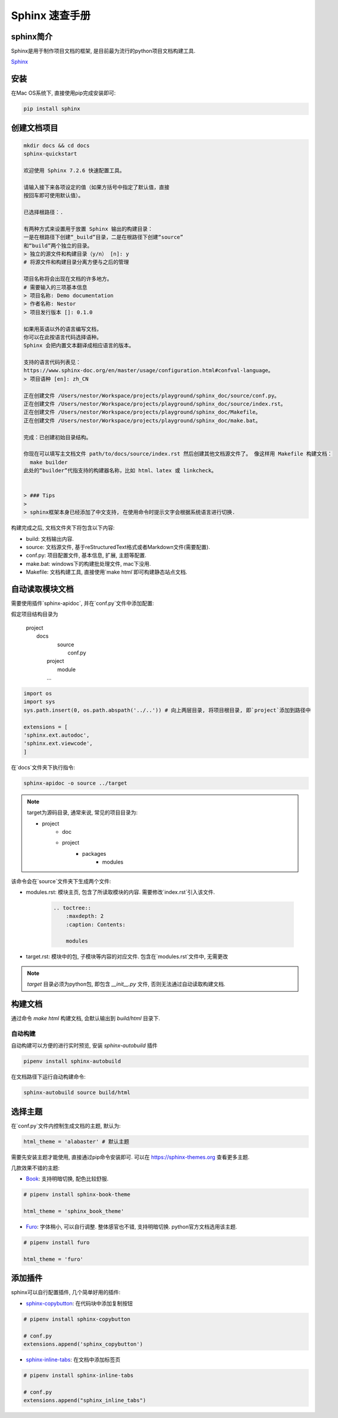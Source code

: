 ================================================
Sphinx 速查手册
================================================

sphinx简介
------------------------------------------------

Sphinx是用于制作项目文档的框架, 是目前最为流行的python项目文档构建工具.

`Sphinx`_

.. _Sphinx: https://www.sphinx-doc.org/en/master/

安装
------------------------------------------------

在Mac OS系统下, 直接使用pip完成安装即可:

.. code-block:: bash

    pip install sphinx


创建文档项目
------------------------------------------------

.. code-block:: bash

    mkdir docs && cd docs
    sphinx-quickstart

    欢迎使用 Sphinx 7.2.6 快速配置工具。

    请输入接下来各项设定的值（如果方括号中指定了默认值，直接
    按回车即可使用默认值）。

    已选择根路径：.

    有两种方式来设置用于放置 Sphinx 输出的构建目录：
    一是在根路径下创建“_build”目录，二是在根路径下创建“source”
    和“build”两个独立的目录。
    > 独立的源文件和构建目录（y/n） [n]: y
    # 将源文件和构建目录分离方便与之后的管理

    项目名称将会出现在文档的许多地方。
    # 需要输入的三项基本信息
    > 项目名称: Demo documentation
    > 作者名称: Nestor
    > 项目发行版本 []: 0.1.0

    如果用英语以外的语言编写文档，
    你可以在此按语言代码选择语种。
    Sphinx 会把内置文本翻译成相应语言的版本。

    支持的语言代码列表见：
    https://www.sphinx-doc.org/en/master/usage/configuration.html#confval-language。
    > 项目语种 [en]: zh_CN

    正在创建文件 /Users/nestor/Workspace/projects/playground/sphinx_doc/source/conf.py。
    正在创建文件 /Users/nestor/Workspace/projects/playground/sphinx_doc/source/index.rst。
    正在创建文件 /Users/nestor/Workspace/projects/playground/sphinx_doc/Makefile。
    正在创建文件 /Users/nestor/Workspace/projects/playground/sphinx_doc/make.bat。

    完成：已创建初始目录结构。

    你现在可以填写主文档文件 path/to/docs/source/index.rst 然后创建其他文档源文件了。 像这样用 Makefile 构建文档：
      make builder
    此处的“builder”代指支持的构建器名称，比如 html、latex 或 linkcheck。


    > ### Tips
    >
    > sphinx框架本身已经添加了中文支持, 在使用命令时提示文字会根据系统语言进行切换.

构建完成之后, 文档文件夹下将包含以下内容:

* build: 文档输出内容.
* source: 文档源文件, 基于reStructuredText格式或者Markdown文件(需要配置).
* conf.py: 项目配置文件, 基本信息, 扩展, 主题等配置.
* make.bat: windows下的构建批处理文件, mac下没用.
* Makefile: 文档构建工具, 直接使用`make html`即可构建静态站点文档.

自动读取模块文档
------------------------------------------------

需要使用插件`sphinx-apidoc`, 并在`conf.py`文件中添加配置:

假定项目结构目录为

    | project
    | 	docs
    |			source
    |				conf.py
    |		project
    |			module
    | 		...

.. code-block:: python

    import os
    import sys
    sys.path.insert(0, os.path.abspath('../..')) # 向上两层目录, 将项目根目录, 即`project`添加到路径中

    extensions = [
    'sphinx.ext.autodoc',
    'sphinx.ext.viewcode',
    ]

在`docs`文件夹下执行指令:

.. code-block:: bash

    sphinx-apidoc -o source ../target


.. note:: 

    target为源码目录, 通常来说, 常见的项目目录为:
    
    - project
        - doc
    	- project
		- packages
			- modules

该命令会在`source`文件夹下生成两个文件:

* modules.rst: 模块主页, 包含了所读取模块的内容. 需要修改`index.rst`引入该文件.

    .. code-block:: reST

        .. toctree::
            :maxdepth: 2
            :caption: Contents:
            
            modules
    

* target.rst: 模块中的包, 子模块等内容的对应文件. 包含在`modules.rst`文件中, 无需更改

.. note:: 

    `target` 目录必须为python包, 即包含 `__init__.py` 文件, 否则无法通过自动读取构建文档.

构建文档
------------------------------------------------

通过命令 `make html` 构建文档, 会默认输出到 `build/html` 目录下.

自动构建
~~~~~~~~~~~~~~~~~~~~~~~~~~~~~~~~~~~~~~~~~~~~~~~~

自动构建可以方便的进行实时预览, 安装 `sphinx-autobuild` 插件

.. code-block:: bash

    pipenv install sphinx-autobuild 

在文档路径下运行自动构建命令:

.. code-block:: bash

    sphinx-autobuild source build/html 


选择主题
------------------------------------------------

在`conf.py`文件内控制生成文档的主题, 默认为:

.. code-block:: python

    html_theme = 'alabaster' # 默认主题


需要先安装主题才能使用, 直接通过pip命令安装即可. 可以在 https://sphinx-themes.org 查看更多主题.

几款效果不错的主题:

* `Book <https://sphinx-themes.org/sample-sites/sphinx-book-theme/#>`_: 支持明暗切换, 配色比较舒服.

.. code-block:: python
  
    # pipenv install sphinx-book-theme
    
    html_theme = 'sphinx_book_theme'
    

* `Furo <https://sphinx-themes.org/sample-sites/furo/>`_: 字体稍小, 可以自行调整. 整体感官也不错, 支持明暗切换. python官方文档选用该主题.

.. code-block:: python

    # pipenv install furo
    
    html_theme = 'furo'

添加插件
------------------------------------------------

sphinx可以自行配置插件, 几个简单好用的插件:

* `sphinx-copybutton <https://github.com/executablebooks/sphinx-copybutton#readme>`_: 在代码块中添加复制按钮

.. code-block:: python

    # pipenv install sphinx-copybutton

    # conf.py
    extensions.append('sphinx_copybutton')

* `sphinx-inline-tabs <https://github.com/pradyunsg/sphinx-inline-tabs#readme>`_: 在文档中添加标签页

.. code-block:: python

    # pipenv install sphinx-inline-tabs

    # conf.py
    extensions.append("sphinx_inline_tabs")

